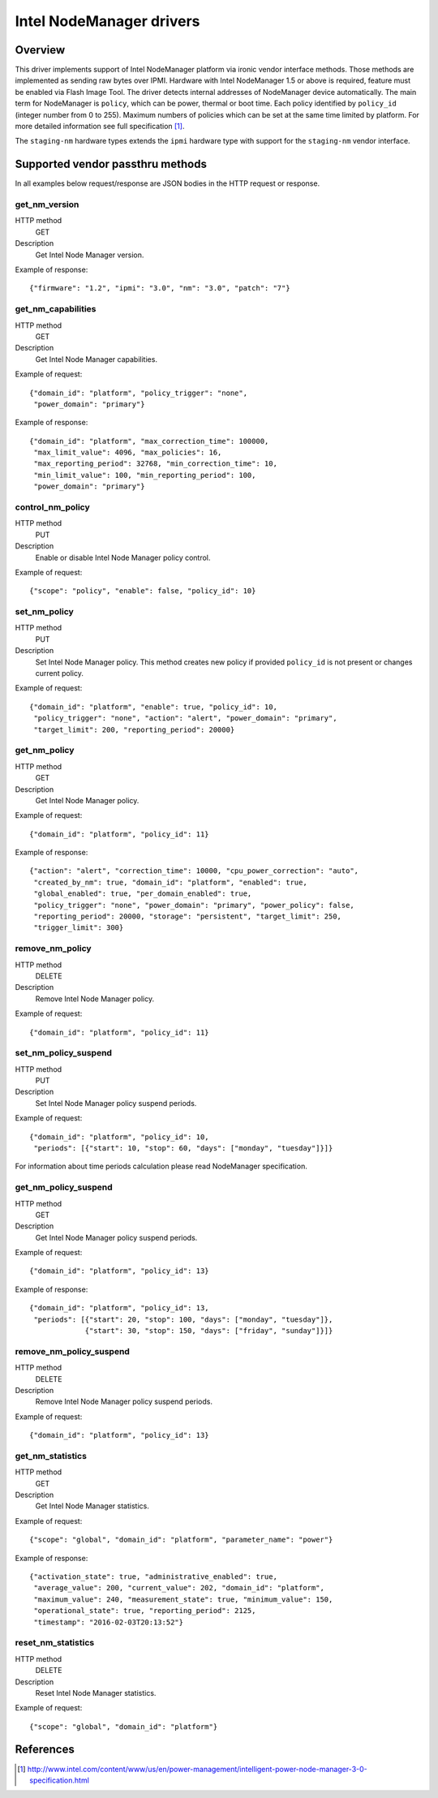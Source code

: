 .. _intel_nm:

#########################
Intel NodeManager drivers
#########################

Overview
========

This driver implements support of Intel NodeManager platform via ironic
vendor interface methods. Those methods are implemented as sending raw bytes
over IPMI.
Hardware with Intel NodeManager 1.5 or above is required, feature must be
enabled via Flash Image Tool. The driver detects internal addresses of
NodeManager device automatically.
The main term for NodeManager is ``policy``, which can be power, thermal or
boot time. Each policy identified by ``policy_id`` (integer number from 0 to
255). Maximum numbers of policies which can be set at the same time limited by
platform. For more detailed information see full specification [1]_.

The ``staging-nm`` hardware types extends the ``ipmi`` hardware type with
support for the ``staging-nm`` vendor interface.

Supported vendor passthru methods
=================================

In all examples below request/response are JSON bodies in the HTTP request
or response.

get_nm_version
--------------

HTTP method
    GET

Description
    Get Intel Node Manager version.

Example of response::

  {"firmware": "1.2", "ipmi": "3.0", "nm": "3.0", "patch": "7"}

get_nm_capabilities
-------------------

HTTP method
    GET

Description
    Get Intel Node Manager capabilities.

Example of request::

  {"domain_id": "platform", "policy_trigger": "none",
   "power_domain": "primary"}

Example of response::

  {"domain_id": "platform", "max_correction_time": 100000,
   "max_limit_value": 4096, "max_policies": 16,
   "max_reporting_period": 32768, "min_correction_time": 10,
   "min_limit_value": 100, "min_reporting_period": 100,
   "power_domain": "primary"}

control_nm_policy
-----------------

HTTP method
    PUT

Description
    Enable or disable Intel Node Manager policy control.

Example of request::

  {"scope": "policy", "enable": false, "policy_id": 10}

set_nm_policy
-------------

HTTP method
    PUT

Description
    Set Intel Node Manager policy. This method creates new policy if provided
    ``policy_id`` is not present or changes current policy.

Example of request::

  {"domain_id": "platform", "enable": true, "policy_id": 10,
   "policy_trigger": "none", "action": "alert", "power_domain": "primary",
   "target_limit": 200, "reporting_period": 20000}

get_nm_policy
-------------

HTTP method
    GET

Description
    Get Intel Node Manager policy.

Example of request::

  {"domain_id": "platform", "policy_id": 11}

Example of response::

  {"action": "alert", "correction_time": 10000, "cpu_power_correction": "auto",
   "created_by_nm": true, "domain_id": "platform", "enabled": true,
   "global_enabled": true, "per_domain_enabled": true,
   "policy_trigger": "none", "power_domain": "primary", "power_policy": false,
   "reporting_period": 20000, "storage": "persistent", "target_limit": 250,
   "trigger_limit": 300}

remove_nm_policy
----------------

HTTP method
    DELETE

Description
    Remove Intel Node Manager policy.

Example of request::

  {"domain_id": "platform", "policy_id": 11}

set_nm_policy_suspend
---------------------

HTTP method
    PUT

Description
    Set Intel Node Manager policy suspend periods.

Example of request::

 {"domain_id": "platform", "policy_id": 10,
  "periods": [{"start": 10, "stop": 60, "days": ["monday", "tuesday"]}]}

For information about time periods calculation please read NodeManager
specification.

get_nm_policy_suspend
---------------------

HTTP method
    GET

Description
    Get Intel Node Manager policy suspend periods.

Example of request::

  {"domain_id": "platform", "policy_id": 13}

Example of response::

  {"domain_id": "platform", "policy_id": 13,
   "periods": [{"start": 20, "stop": 100, "days": ["monday", "tuesday"]},
               {"start": 30, "stop": 150, "days": ["friday", "sunday"]}]}

remove_nm_policy_suspend
------------------------

HTTP method
    DELETE

Description
    Remove Intel Node Manager policy suspend periods.

Example of request::

  {"domain_id": "platform", "policy_id": 13}

get_nm_statistics
-----------------

HTTP method
    GET

Description
    Get Intel Node Manager statistics.

Example of request::

  {"scope": "global", "domain_id": "platform", "parameter_name": "power"}

Example of response::

  {"activation_state": true, "administrative_enabled": true,
   "average_value": 200, "current_value": 202, "domain_id": "platform",
   "maximum_value": 240, "measurement_state": true, "minimum_value": 150,
   "operational_state": true, "reporting_period": 2125,
   "timestamp": "2016-02-03T20:13:52"}

reset_nm_statistics
-------------------

HTTP method
    DELETE

Description
    Reset Intel Node Manager statistics.

Example of request::

  {"scope": "global", "domain_id": "platform"}


References
==========
.. [1] http://www.intel.com/content/www/us/en/power-management/intelligent-power-node-manager-3-0-specification.html
